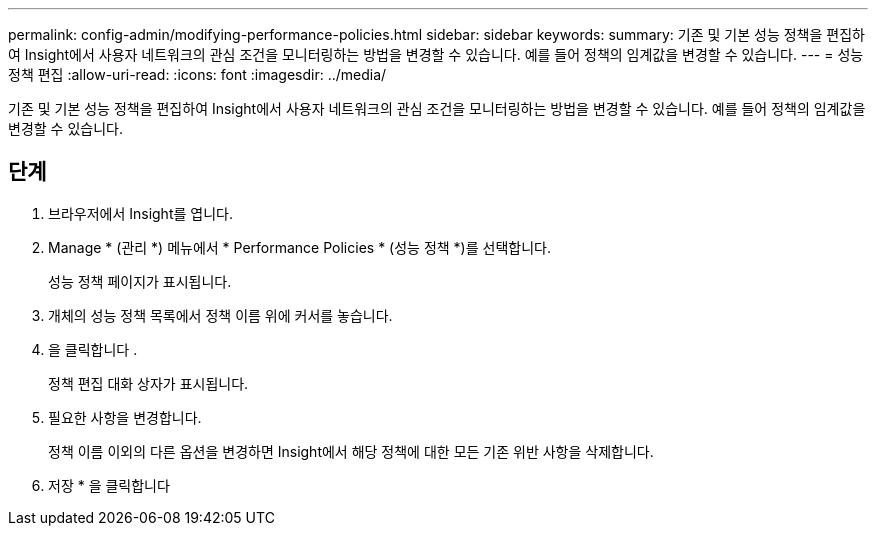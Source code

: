 ---
permalink: config-admin/modifying-performance-policies.html 
sidebar: sidebar 
keywords:  
summary: 기존 및 기본 성능 정책을 편집하여 Insight에서 사용자 네트워크의 관심 조건을 모니터링하는 방법을 변경할 수 있습니다. 예를 들어 정책의 임계값을 변경할 수 있습니다. 
---
= 성능 정책 편집
:allow-uri-read: 
:icons: font
:imagesdir: ../media/


[role="lead"]
기존 및 기본 성능 정책을 편집하여 Insight에서 사용자 네트워크의 관심 조건을 모니터링하는 방법을 변경할 수 있습니다. 예를 들어 정책의 임계값을 변경할 수 있습니다.



== 단계

. 브라우저에서 Insight를 엽니다.
. Manage * (관리 *) 메뉴에서 * Performance Policies * (성능 정책 *)를 선택합니다.
+
성능 정책 페이지가 표시됩니다.

. 개체의 성능 정책 목록에서 정책 이름 위에 커서를 놓습니다.
. 을 클릭합니다 image:../media/oci-edit-threshold-policy-icon.gif[""].
+
정책 편집 대화 상자가 표시됩니다.

. 필요한 사항을 변경합니다.
+
정책 이름 이외의 다른 옵션을 변경하면 Insight에서 해당 정책에 대한 모든 기존 위반 사항을 삭제합니다.

. 저장 * 을 클릭합니다


